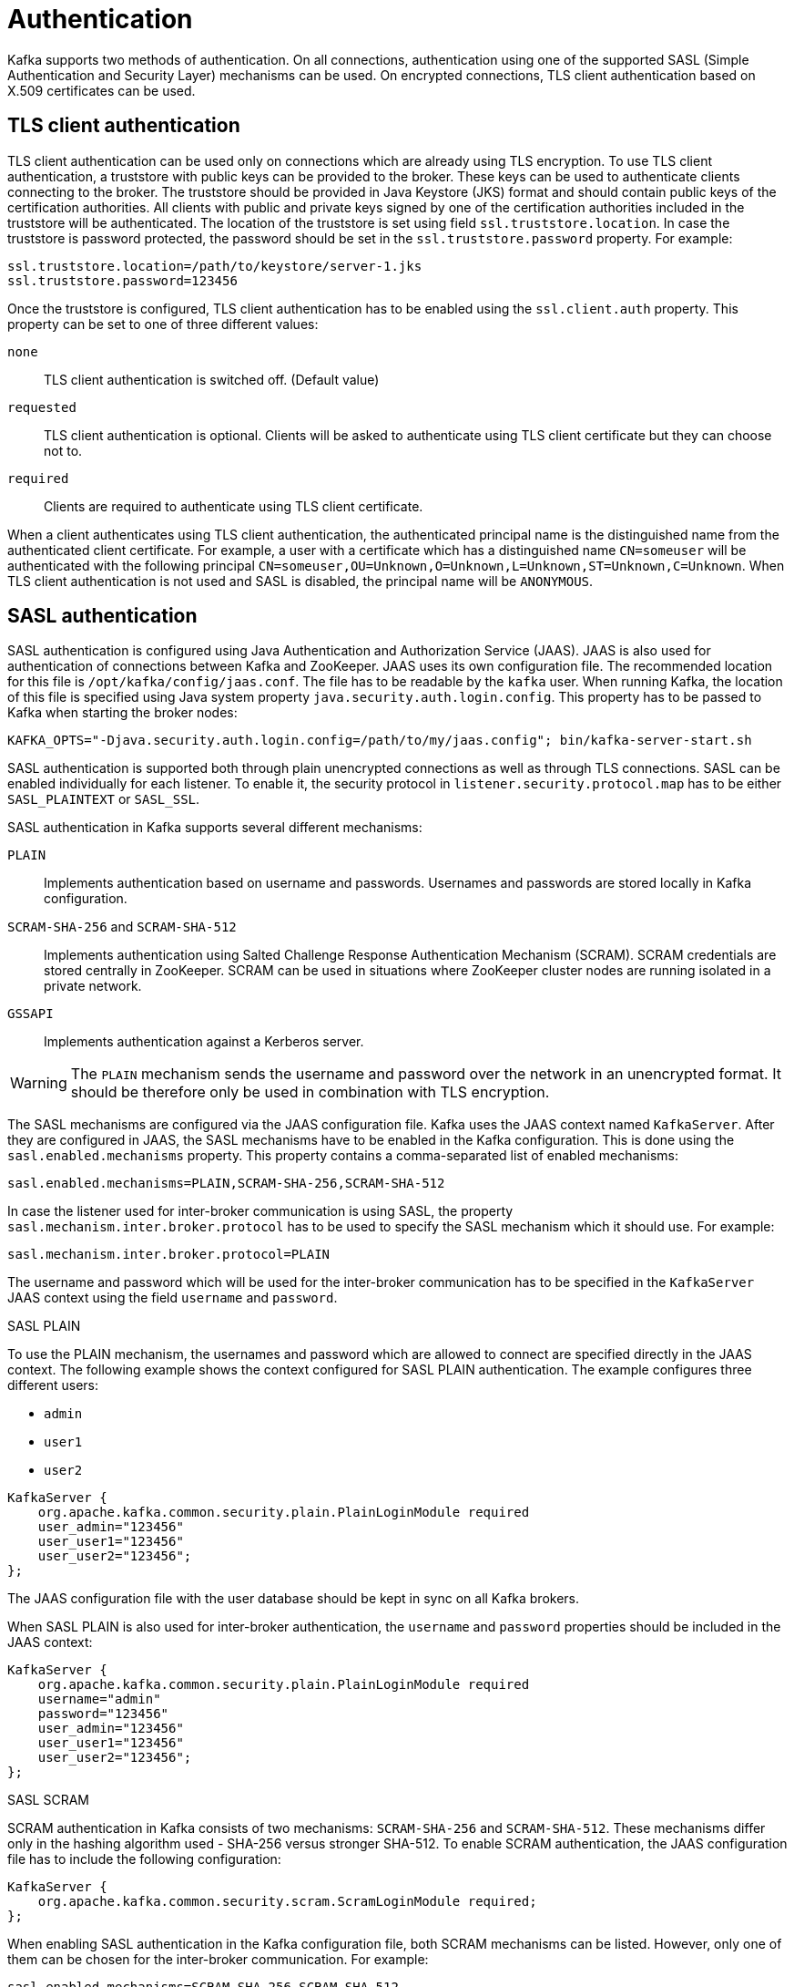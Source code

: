 // Module included in the following assemblies:
//
// assembly-kafka-encryption-and-authentication.adoc

[id='con-kafka-authentication-{context}']

= Authentication

Kafka supports two methods of authentication.
On all connections, authentication using one of the supported SASL (Simple Authentication and Security Layer) mechanisms can be used.
On encrypted connections, TLS client authentication based on X.509 certificates can be used.

== TLS client authentication

TLS client authentication can be used only on connections which are already using TLS encryption.
To use TLS client authentication, a truststore with public keys can be provided to the broker.
These keys can be used to authenticate clients connecting to the broker.
The truststore should be provided in Java Keystore (JKS) format and should contain public keys of the certification authorities.
All clients with public and private keys signed by one of the certification authorities included in the truststore will be authenticated.
The location of the truststore is set using field `ssl.truststore.location`.
In case the truststore is password protected, the password should be set in the `ssl.truststore.password` property.
For example:

[source]
ssl.truststore.location=/path/to/keystore/server-1.jks
ssl.truststore.password=123456

Once the truststore is configured, TLS client authentication has to be enabled using the `ssl.client.auth` property.
This property can be set to one of three different values:

`none`::
TLS client authentication is switched off. (Default value)

`requested`::
TLS client authentication is optional.
Clients will be asked to authenticate using TLS client certificate but they can choose not to.

`required`::
Clients are required to authenticate using TLS client certificate.

When a client authenticates using TLS client authentication, the authenticated principal name is the distinguished name from the authenticated client certificate.
For example, a user with a certificate which has a distinguished name `CN=someuser` will be authenticated with the following principal `CN=someuser,OU=Unknown,O=Unknown,L=Unknown,ST=Unknown,C=Unknown`.
When TLS client authentication is not used and SASL is disabled, the principal name will be `ANONYMOUS`.

== SASL authentication

SASL authentication is configured using Java Authentication and Authorization Service (JAAS).
JAAS is also used for authentication of connections between Kafka and ZooKeeper.
JAAS uses its own configuration file.
The recommended location for this file is `/opt/kafka/config/jaas.conf`.
The file has to be readable by the `kafka` user.
When running Kafka, the location of this file is specified using Java system property  `java.security.auth.login.config`.
This property has to be passed to Kafka when starting the broker nodes:

[source]
KAFKA_OPTS="-Djava.security.auth.login.config=/path/to/my/jaas.config"; bin/kafka-server-start.sh

SASL authentication is supported both through plain unencrypted connections as well as through TLS connections.
SASL can be enabled individually for each listener.
To enable it, the security protocol in `listener.security.protocol.map` has to be either `SASL_PLAINTEXT` or `SASL_SSL`.

SASL authentication in Kafka supports several different mechanisms:

`PLAIN`::
Implements authentication based on username and passwords.
Usernames and passwords are stored locally in Kafka configuration.

`SCRAM-SHA-256` and `SCRAM-SHA-512`::
Implements authentication using Salted Challenge Response Authentication Mechanism (SCRAM).
SCRAM credentials are stored centrally in ZooKeeper.
SCRAM can be used in situations where ZooKeeper cluster nodes are running isolated in a private network.

`GSSAPI`::
Implements authentication against a Kerberos server.

WARNING: The `PLAIN` mechanism sends the username and password over the network in an unencrypted format.
It should be therefore only be used in combination with TLS encryption.

The SASL mechanisms are configured via the JAAS configuration file.
Kafka uses the JAAS context named `KafkaServer`.
After they are configured in JAAS, the SASL mechanisms have to be enabled in the Kafka configuration.
This is done using the `sasl.enabled.mechanisms` property.
This property contains a comma-separated list of enabled mechanisms:

[source]
sasl.enabled.mechanisms=PLAIN,SCRAM-SHA-256,SCRAM-SHA-512

In case the listener used for inter-broker communication is using SASL, the property `sasl.mechanism.inter.broker.protocol` has to be used to specify the SASL mechanism which it should use.
For example:

[source]
sasl.mechanism.inter.broker.protocol=PLAIN

The username and password which will be used for the inter-broker communication has to be specified in the `KafkaServer` JAAS context using the field `username` and `password`.

.SASL PLAIN

To use the PLAIN mechanism, the usernames and password which are allowed to connect are specified directly in the JAAS context.
The following example shows the context configured for SASL PLAIN authentication.
The example configures three different users:

- `admin`
- `user1`
- `user2`

[source]
----
KafkaServer {
    org.apache.kafka.common.security.plain.PlainLoginModule required
    user_admin="123456"
    user_user1="123456"
    user_user2="123456";
};
----

The JAAS configuration file with the user database should be kept in sync on all Kafka brokers.

When SASL PLAIN is also used for inter-broker authentication, the `username` and `password` properties should
be included in the JAAS context:

[source]
----
KafkaServer {
    org.apache.kafka.common.security.plain.PlainLoginModule required
    username="admin"
    password="123456"
    user_admin="123456"
    user_user1="123456"
    user_user2="123456";
};
----

.SASL SCRAM

SCRAM authentication in Kafka consists of two mechanisms: `SCRAM-SHA-256` and `SCRAM-SHA-512`.
These mechanisms differ only in the hashing algorithm used - SHA-256 versus stronger SHA-512.
To enable SCRAM authentication, the JAAS configuration file has to include the following configuration:

[source]
KafkaServer {
    org.apache.kafka.common.security.scram.ScramLoginModule required;
};

When enabling SASL authentication in the Kafka configuration file, both SCRAM mechanisms can be listed.
However, only one of them can be chosen for the inter-broker communication.
For example:

[source]
sasl.enabled.mechanisms=SCRAM-SHA-256,SCRAM-SHA-512
sasl.mechanism.inter.broker.protocol=SCRAM-SHA-512

User credentials for the SCRAM mechanism are stored in ZooKeeper.
The `kafka-configs.sh` tool can be used to manage them.
For example, run the following command to add user user1 with password 123456:

[source]
bin/kafka-configs.sh --zookeeper zoo1.my-domain.com:2181 --alter --add-config 'SCRAM-SHA-256=[password=123456],SCRAM-SHA-512=[password=123456]' --entity-type users --entity-name user1

To delete a user credential use:

[source]
bin/kafka-configs.sh --zookeeper zoo1.my-domain.com:2181 --alter --delete-config 'SCRAM-SHA-512' --entity-type users --entity-name user1

.SASL GSSAPI

The SASL mechanism used for authentication using Kerberos is called `GSSAPI`.
To configure Kerberos SASL authentication, the following configuration should be added to the JAAS configuration file:

[source]
KafkaServer {
    com.sun.security.auth.module.Krb5LoginModule required
    useKeyTab=true
    storeKey=true
    keyTab="/etc/security/keytabs/kafka_server.keytab"
    principal="kafka/kafka1.hostname.com@EXAMPLE.COM";
};

The domain name in the Kerberos principal has to be always in upper case.

In addition to the JAAS configuration, the Kerberos service name needs to be specified in the `sasl.kerberos.service.name` property in the Kafka configuration:

[source]
sasl.enabled.mechanisms=GSSAPI
sasl.mechanism.inter.broker.protocol=GSSAPI
sasl.kerberos.service.name=kafka

.Multiple SASL mechanisms

Kafka can use multiple SASL mechanisms at the same time.
The different JAAS configurations can be all added to the same context:

[source]
----
KafkaServer {
    org.apache.kafka.common.security.plain.PlainLoginModule required
    user_admin="123456"
    user_user1="123456"
    user_user2="123456";

    com.sun.security.auth.module.Krb5LoginModule required
    useKeyTab=true
    storeKey=true
    keyTab="/etc/security/keytabs/kafka_server.keytab"
    principal="kafka/kafka1.hostname.com@EXAMPLE.COM";

    org.apache.kafka.common.security.scram.ScramLoginModule required;
};
----

When multiple mechanisms are enabled, clients will be able to choose the mechanism which they want to use.